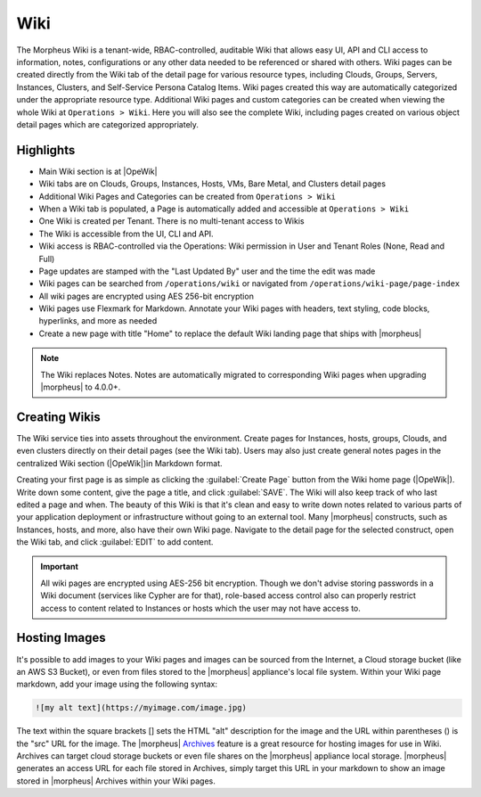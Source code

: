 .. _wiki:

Wiki
====

The Morpheus Wiki is a tenant-wide, RBAC-controlled, auditable Wiki that allows easy UI, API and CLI access to information, notes, configurations or any other data needed to be referenced or shared with others. Wiki pages can be created directly from the Wiki tab of the detail page for various resource types, including Clouds, Groups, Servers, Instances, Clusters, and Self-Service Persona Catalog Items. Wiki pages created this way are automatically categorized under the appropriate resource type. Additional Wiki pages and custom categories can be created when viewing the whole Wiki at ``Operations > Wiki``. Here you will also see the complete Wiki, including pages created on various object detail pages which are categorized appropriately.

.. image:: /images/operations/wikihome.jpg

Highlights
----------

- Main Wiki section is at |OpeWik|
- Wiki tabs are on Clouds, Groups, Instances, Hosts, VMs, Bare Metal, and Clusters detail pages
- Additional Wiki Pages and Categories can be created from ``Operations > Wiki``
- When a Wiki tab is populated, a Page is automatically added and accessible at ``Operations > Wiki``
- One Wiki is created per Tenant. There is no multi-tenant access to Wikis
- The Wiki is accessible from the UI, CLI and API.
- Wiki access is RBAC-controlled via the Operations: Wiki permission in User and Tenant Roles (None, Read and Full)
- Page updates are stamped with the "Last Updated By" user and the time the edit was made
- Wiki pages can be searched from ``/operations/wiki`` or navigated from ``/operations/wiki-page/page-index``
- All wiki pages are encrypted using AES 256-bit encryption
- Wiki pages use Flexmark for Markdown. Annotate your Wiki pages with headers, text styling, code blocks, hyperlinks, and more as needed
- Create a new page with title "Home" to replace the default Wiki landing page that ships with |morpheus|

.. NOTE:: The Wiki replaces Notes. Notes are automatically migrated to corresponding Wiki pages when upgrading |morpheus| to 4.0.0+.

Creating Wikis
--------------

The Wiki service ties into assets throughout the environment. Create pages for Instances, hosts, groups, Clouds, and even clusters directly on their detail pages (see the Wiki tab). Users may also just create general notes pages in the centralized Wiki section (|OpeWik|)in Markdown format.

Creating your first page is as simple as clicking the :guilabel:`Create Page` button from the Wiki home page (|OpeWik|). Write down some content, give the page a title, and click :guilabel:`SAVE`. The Wiki will also keep track of who last edited a page and when. The beauty of this Wiki is that it's clean and easy to write down notes related to various parts of your application deployment or infrastructure without going to an external tool. Many |morpheus| constructs, such as Instances, hosts, and more, also have their own Wiki page. Navigate to the detail page for the selected construct, open the Wiki tab, and click :guilabel:`EDIT` to add content.

.. IMPORTANT:: All wiki pages are encrypted using AES-256 bit encryption. Though we don't advise storing passwords in a Wiki document (services like Cypher are for that), role-based access control also can properly restrict access to content related to Instances or hosts which the user may not have access to.

.. image:: /images/operations/wikidetail.png

Hosting Images
--------------

It's possible to add images to your Wiki pages and images can be sourced from the Internet, a Cloud storage bucket (like an AWS S3 Bucket), or even from files stored to the |morpheus| appliance's local file system. Within your Wiki page markdown, add your image using the following syntax:

.. code-block:: markdown

  ![my alt text](https://myimage.com/image.jpg)

The text within the square brackets [] sets the HTML "alt" description for the image and the URL within parentheses () is the "src" URL for the image. The |morpheus| `Archives <https://docs.morpheusdata.com/en/latest/tools/archives.html>`_ feature is a great resource for hosting images for use in Wiki. Archives can target cloud storage buckets or even file shares on the |morpheus| appliance local storage. |morpheus| generates an access URL for each file stored in Archives, simply target this URL in your markdown to show an image stored in |morpheus| Archives within your Wiki pages.
